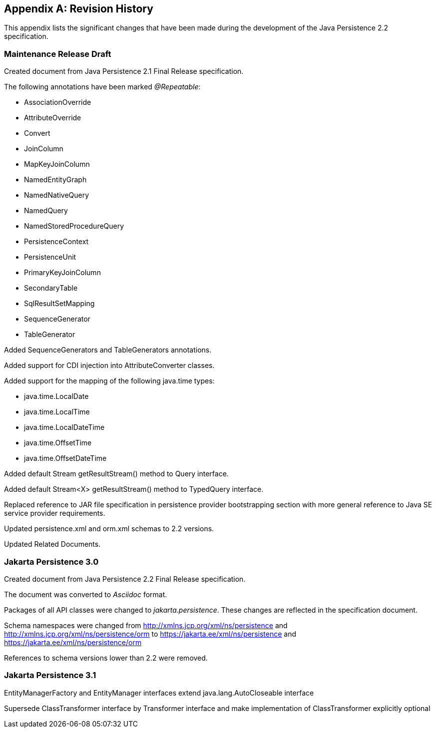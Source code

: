 //
// Copyright (c) 2017, 2021 Contributors to the Eclipse Foundation
//

[appendix]
== Revision History

This appendix lists the significant changes
that have been made during the development of the Java Persistence 2.2
specification.

=== Maintenance Release Draft

Created document from Java Persistence 2.1
Final Release specification.

The following annotations have been marked _@Repeatable_:

* AssociationOverride
* AttributeOverride
* Convert
* JoinColumn
* MapKeyJoinColumn
* NamedEntityGraph
* NamedNativeQuery
* NamedQuery
* NamedStoredProcedureQuery
* PersistenceContext
* PersistenceUnit
* PrimaryKeyJoinColumn
* SecondaryTable
* SqlResultSetMapping
* SequenceGenerator
* TableGenerator

Added SequenceGenerators and TableGenerators annotations.

Added support for CDI injection into
AttributeConverter classes.

Added support for the mapping of the following java.time types:

* java.time.LocalDate
* java.time.LocalTime
* java.time.LocalDateTime
* java.time.OffsetTime
* java.time.OffsetDateTime

Added default Stream getResultStream() method
to Query interface.

Added default Stream<X> getResultStream()
method to TypedQuery interface.

Replaced reference to JAR file specification
in persistence provider bootstrapping section with more general
reference to Java SE service provider requirements.

Updated persistence.xml and orm.xml schemas to 2.2 versions.

Updated Related Documents.

=== Jakarta Persistence 3.0

Created document from Java Persistence 2.2 Final Release specification.

The document was converted to _Asciidoc_ format.

Packages of all API classes were changed to _jakarta.persistence_. These changes are reflected in the specification document.

Schema namespaces were changed from http://xmlns.jcp.org/xml/ns/persistence and http://xmlns.jcp.org/xml/ns/persistence/orm
to https://jakarta.ee/xml/ns/persistence and https://jakarta.ee/xml/ns/persistence/orm

References to schema versions lower than 2.2 were removed.

=== Jakarta Persistence 3.1

EntityManagerFactory and EntityManager interfaces extend java.lang.AutoCloseable interface

Supersede ClassTransformer interface by Transformer interface and make implementation of ClassTransformer explicitly optional

